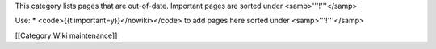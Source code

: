 This category lists pages that are out-of-date. Important pages are
sorted under <samp>'''!'''</samp>

Use: \* <code>{{tlimportant=y}}</nowiki></code> to add pages here sorted
under <samp>'''!'''</samp>

[[Category:Wiki maintenance]]
